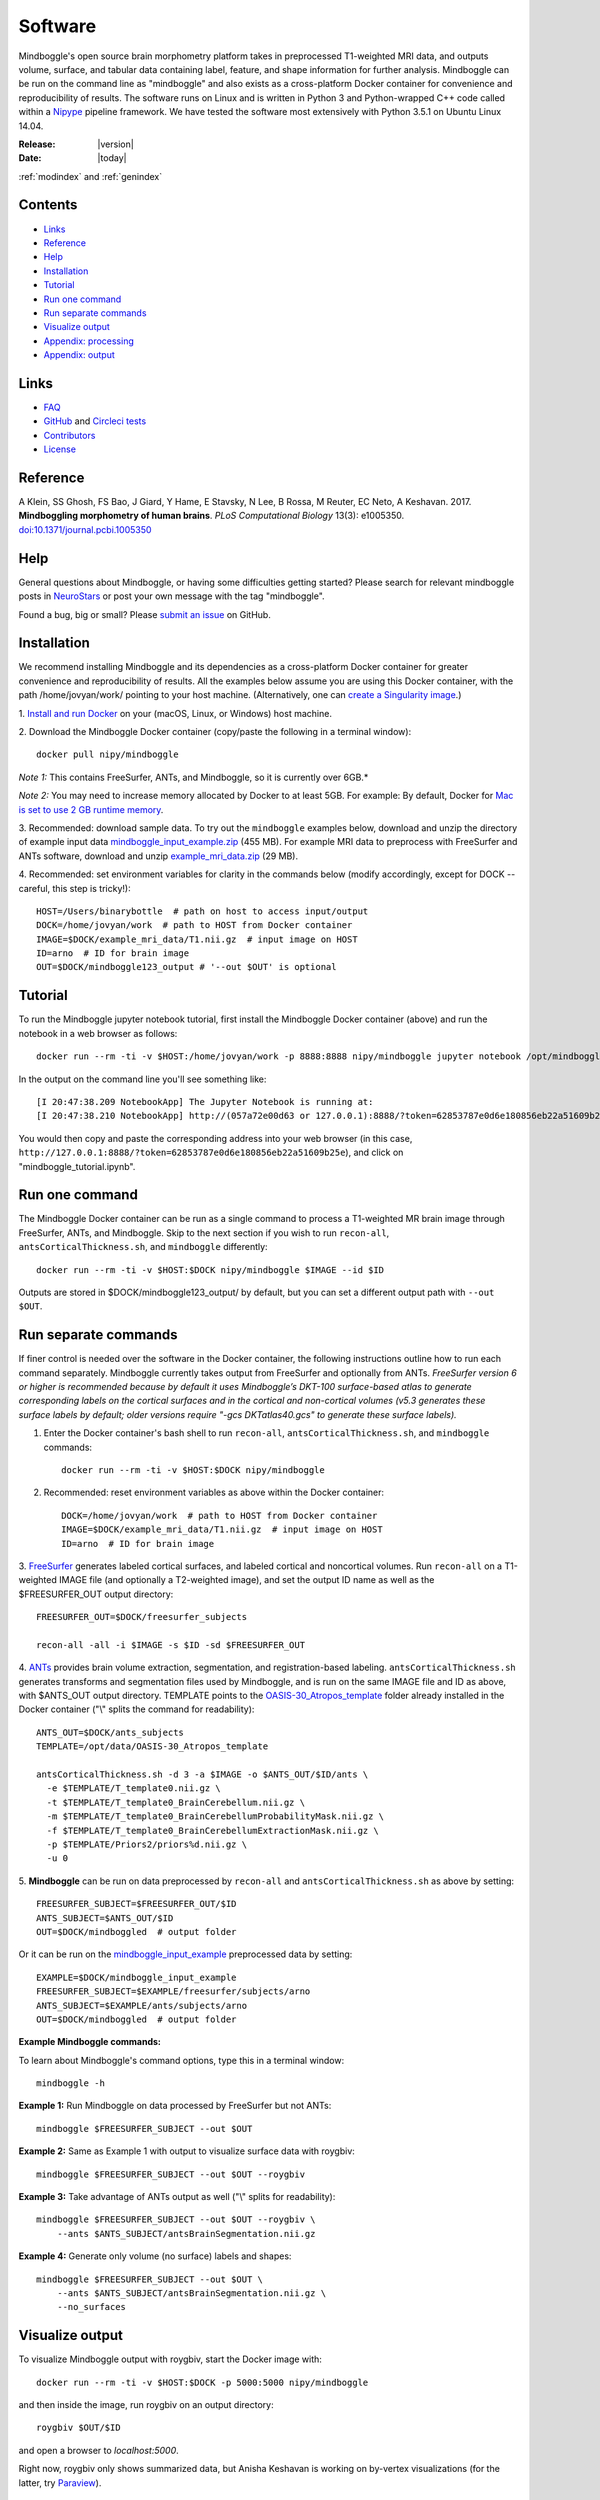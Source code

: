 ==============================================================================
Software
==============================================================================
.. role:: red

Mindboggle's open source brain morphometry platform takes in preprocessed T1-weighted
MRI data, and outputs volume, surface, and tabular data containing label, feature, and shape
information for further analysis. Mindboggle can be run on the command line as "mindboggle"
and also exists as a cross-platform Docker container for convenience and reproducibility
of results. The software runs on Linux and is written in Python 3 and Python-wrapped C++ code 
called within a `Nipype <http://nipy.org/nipype>`_ pipeline framework. 
We have tested the software most extensively with Python 3.5.1 on Ubuntu Linux 14.04.

:Release: |version|
:Date: |today|
:ref:`modindex` and :ref:`genindex`

------------------------------------------------------------------------------
Contents
------------------------------------------------------------------------------
- `Links`_
- `Reference`_
- `Help`_
- `Installation`_
- `Tutorial`_
- `Run one command`_
- `Run separate commands`_
- `Visualize output`_
- `Appendix: processing`_
- `Appendix: output`_

------------------------------------------------------------------------------
_`Links`
------------------------------------------------------------------------------
- `FAQ <http://mindboggle.readthedocs.io/en/latest/faq.html>`_
- `GitHub <http://github.com/nipy/mindboggle>`_ and `Circleci tests <https://circleci.com/gh/nipy/mindboggle>`_
- `Contributors <http://mindboggle.info/people.html>`_
- `License <http://mindboggle.readthedocs.io/en/latest/license.html>`_

------------------------------------------------------------------------------
_`Reference`
------------------------------------------------------------------------------
A Klein, SS Ghosh, FS Bao, J Giard, Y Hame, E Stavsky, N Lee, B Rossa,
M Reuter, EC Neto, A Keshavan. 2017.
**Mindboggling morphometry of human brains**.
*PLoS Computational Biology* 13(3): e1005350.
`doi:10.1371/journal.pcbi.1005350 <https://doi.org/10.1371/journal.pcbi.1005350>`_

------------------------------------------------------------------------------
_`Help`
------------------------------------------------------------------------------
General questions about Mindboggle, or having some difficulties getting started?  
Please search for relevant mindboggle posts in 
`NeuroStars <https://neurostars.org/tags/mindboggle/>`_ 
or post your own message with the tag "mindboggle". 

Found a bug, big or small?  Please
`submit an issue <https://github.com/nipy/mindboggle/issues>`_ on GitHub.

------------------------------------------------------------------------------
_`Installation`
------------------------------------------------------------------------------
We recommend installing Mindboggle and its dependencies as a cross-platform
Docker container for greater convenience and reproducibility of results.
All the examples below assume you are using this Docker container,
with the path /home/jovyan/work/ pointing to your host machine.
(Alternatively, one can `create a Singularity image <http://mindboggle.readthedocs.io/en/latest/faq/singularity.html>`_.)

1. `Install and run Docker <https://docs.docker.com/engine/installation/>`_
on your (macOS, Linux, or Windows) host machine.

2. Download the Mindboggle Docker container (copy/paste the following in a
terminal window)::

    docker pull nipy/mindboggle

*Note 1:* This contains FreeSurfer, ANTs, and Mindboggle, so it is currently
over 6GB.*

*Note 2:* You may need to increase memory allocated by Docker to at least 5GB.
For example: By default, Docker for `Mac is set to use 2 GB runtime memory <https://docs.docker.com/docker-for-mac/>`_.

3. Recommended: download sample data. To try out the ``mindboggle`` examples
below, download and unzip the directory of example input data
`mindboggle_input_example.zip <https://osf.io/3xfb8/?action=download&version=1>`_ (455 MB).
For example MRI data to preprocess with FreeSurfer and ANTs software,
download and unzip
`example_mri_data.zip <https://osf.io/k3m94/?action=download&version=1>`_ (29 MB).

4. Recommended: set environment variables for clarity in the commands below
(modify accordingly, except for DOCK -- careful, this step is tricky!)::

    HOST=/Users/binarybottle  # path on host to access input/output
    DOCK=/home/jovyan/work  # path to HOST from Docker container
    IMAGE=$DOCK/example_mri_data/T1.nii.gz  # input image on HOST
    ID=arno  # ID for brain image
    OUT=$DOCK/mindboggle123_output # '--out $OUT' is optional

------------------------------------------------------------------------------
_`Tutorial`
------------------------------------------------------------------------------
To run the Mindboggle jupyter notebook tutorial, first install the Mindboggle
Docker container (above) and run the notebook in a web browser as follows::

    docker run --rm -ti -v $HOST:/home/jovyan/work -p 8888:8888 nipy/mindboggle jupyter notebook /opt/mindboggle/docs/mindboggle_tutorial.ipynb # --ip=0.0.0.0 --allow-root

In the output on the command line you'll see something like::

    [I 20:47:38.209 NotebookApp] The Jupyter Notebook is running at:
    [I 20:47:38.210 NotebookApp] http://(057a72e00d63 or 127.0.0.1):8888/?token=62853787e0d6e180856eb22a51609b25e

You would then copy and paste the corresponding address into your web browser 
(in this case, ``http://127.0.0.1:8888/?token=62853787e0d6e180856eb22a51609b25e``),
and click on "mindboggle_tutorial.ipynb".

------------------------------------------------------------------------------
_`Run one command`
------------------------------------------------------------------------------
The Mindboggle Docker container can be run as a single command to process
a T1-weighted MR brain image through FreeSurfer, ANTs, and Mindboggle.
Skip to the next section if you wish to run ``recon-all``,
``antsCorticalThickness.sh``, and ``mindboggle`` differently::

    docker run --rm -ti -v $HOST:$DOCK nipy/mindboggle $IMAGE --id $ID

Outputs are stored in $DOCK/mindboggle123_output/ by default,
but you can set a different output path with ``--out $OUT``.

------------------------------------------------------------------------------
_`Run separate commands`
------------------------------------------------------------------------------
If finer control is needed over the software in the Docker container,
the following instructions outline how to run each command separately.
Mindboggle currently takes output from FreeSurfer and optionally from ANTs.
*FreeSurfer version 6 or higher is recommended because by default it uses
Mindboggle’s DKT-100 surface-based atlas to generate corresponding labels
on the cortical surfaces and in the cortical and non-cortical volumes
(v5.3 generates these surface labels by default; older versions require
"-gcs DKTatlas40.gcs" to generate these surface labels).*

1. Enter the Docker container's bash shell to run ``recon-all``, ``antsCorticalThickness.sh``, and ``mindboggle`` commands::

    docker run --rm -ti -v $HOST:$DOCK nipy/mindboggle

2. Recommended: reset environment variables as above within the Docker container::

    DOCK=/home/jovyan/work  # path to HOST from Docker container
    IMAGE=$DOCK/example_mri_data/T1.nii.gz  # input image on HOST
    ID=arno  # ID for brain image

3. `FreeSurfer <http://surfer.nmr.mgh.harvard.edu>`_ generates labeled
cortical surfaces, and labeled cortical and noncortical volumes.
Run ``recon-all`` on a T1-weighted IMAGE file (and optionally a T2-weighted
image), and set the output ID name as well as the $FREESURFER_OUT output
directory::

    FREESURFER_OUT=$DOCK/freesurfer_subjects

    recon-all -all -i $IMAGE -s $ID -sd $FREESURFER_OUT

4. `ANTs <http://stnava.github.io/ANTs/>`_ provides brain volume extraction,
segmentation, and registration-based labeling. ``antsCorticalThickness.sh``
generates transforms and segmentation files used by Mindboggle, and is run
on the same IMAGE file and ID as above, with $ANTS_OUT output directory.
TEMPLATE points to the `OASIS-30_Atropos_template <https://osf.io/rh9km/>`_ folder
already installed in the Docker container ("\\" splits the command for readability)::

    ANTS_OUT=$DOCK/ants_subjects
    TEMPLATE=/opt/data/OASIS-30_Atropos_template

    antsCorticalThickness.sh -d 3 -a $IMAGE -o $ANTS_OUT/$ID/ants \
      -e $TEMPLATE/T_template0.nii.gz \
      -t $TEMPLATE/T_template0_BrainCerebellum.nii.gz \
      -m $TEMPLATE/T_template0_BrainCerebellumProbabilityMask.nii.gz \
      -f $TEMPLATE/T_template0_BrainCerebellumExtractionMask.nii.gz \
      -p $TEMPLATE/Priors2/priors%d.nii.gz \
      -u 0

5. **Mindboggle** can be run on data preprocessed by ``recon-all`` and
``antsCorticalThickness.sh`` as above by setting::

    FREESURFER_SUBJECT=$FREESURFER_OUT/$ID
    ANTS_SUBJECT=$ANTS_OUT/$ID
    OUT=$DOCK/mindboggled  # output folder

Or it can be run on the
`mindboggle_input_example <https://osf.io/3xfb8/?action=download&version=1>`_
preprocessed data by setting::

    EXAMPLE=$DOCK/mindboggle_input_example
    FREESURFER_SUBJECT=$EXAMPLE/freesurfer/subjects/arno
    ANTS_SUBJECT=$EXAMPLE/ants/subjects/arno
    OUT=$DOCK/mindboggled  # output folder

**Example Mindboggle commands:**

To learn about Mindboggle's command options, type this in a terminal window::

    mindboggle -h

**Example 1:**
Run Mindboggle on data processed by FreeSurfer but not ANTs::

    mindboggle $FREESURFER_SUBJECT --out $OUT

**Example 2:**
Same as Example 1 with output to visualize surface data with roygbiv::

    mindboggle $FREESURFER_SUBJECT --out $OUT --roygbiv

**Example 3:**
Take advantage of ANTs output as well ("\\" splits for readability)::

    mindboggle $FREESURFER_SUBJECT --out $OUT --roygbiv \
        --ants $ANTS_SUBJECT/antsBrainSegmentation.nii.gz

**Example 4:**
Generate only volume (no surface) labels and shapes::

    mindboggle $FREESURFER_SUBJECT --out $OUT \
        --ants $ANTS_SUBJECT/antsBrainSegmentation.nii.gz \
        --no_surfaces

------------------------------------------------------------------------------
_`Visualize output`
------------------------------------------------------------------------------
To visualize Mindboggle output with roygbiv, start the Docker image with::

    docker run --rm -ti -v $HOST:$DOCK -p 5000:5000 nipy/mindboggle

and then inside the image, run roygbiv on an output directory::

    roygbiv $OUT/$ID

and open a browser to `localhost:5000`.

Right now, roygbiv only shows summarized data, but Anisha Keshavan is working
on by-vertex visualizations (for the latter, try `Paraview <https://www.paraview.org/2>`_).

------------------------------------------------------------------------------
_`Appendix: processing`
------------------------------------------------------------------------------
The following steps are performed by Mindboggle (with links to code on GitHub):

1. Create hybrid gray/white segmentation from FreeSurfer and ANTs output (`combine_2labels_in_2volumes <https://github.com/nipy/mindboggle/blob/master/mindboggle/guts/segment.py#L1660>`_).
2. Fill hybrid segmentation with FreeSurfer- or ANTs-registered labels.
3. Compute volume shape measures for each labeled region:

    - volume (`volume_per_brain_region <https://github.com/nipy/mindboggle/blob/master/mindboggle/shapes/volume_shapes.py#L14>`_)

4. Compute surface shape measures for every cortical mesh vertex:

    - `surface area <https://github.com/nipy/mindboggle/blob/master/vtk_cpp_tools/PointAreaComputer.cpp>`_
    - `travel depth <https://github.com/nipy/mindboggle/blob/master/vtk_cpp_tools/TravelDepth.cpp>`_
    - `geodesic depth <https://github.com/nipy/mindboggle/blob/master/vtk_cpp_tools/geodesic_depth/GeodesicDepthMain.cpp>`_
    - `mean curvature <https://github.com/nipy/mindboggle/blob/master/vtk_cpp_tools/curvature/CurvatureMain.cpp>`_
    - convexity (from FreeSurfer)
    - thickness (from FreeSurfer)

5. Extract cortical surface features:

    - `folds <https://github.com/nipy/mindboggle/blob/master/mindboggle/features/folds.py>`_
    - `sulci <https://github.com/nipy/mindboggle/blob/master/mindboggle/features/sulci.py>`_
    - `fundi <https://github.com/nipy/mindboggle/blob/master/mindboggle/features/fundi.py>`_

6. For each cortical surface label/sulcus, compute:

    - `area <https://github.com/nipy/mindboggle/blob/master/vtk_cpp_tools/area/PointAreaMain.cpp>`_
    - mean coordinates: `means_per_label <https://github.com/nipy/mindboggle/blob/master/mindboggle/guts/compute.py#L512>`_
    - mean coordinates in MNI152 space
    - `Laplace-Beltrami spectrum <https://github.com/nipy/mindboggle/blob/master/mindboggle/shapes/laplace_beltrami.py>`_
    - `Zernike moments <https://github.com/nipy/mindboggle/blob/master/mindboggle/shapes/zernike/zernike.py>`_

7. Compute statistics (``stats_per_label`` in `compute.py <https://github.com/nipy/mindboggle/blob/master/mindboggle/guts/compute.py#L716>`_) for each shape measure in #4 for each label/feature:

    - median
    - median absolute deviation
    - mean
    - standard deviation
    - skew
    - kurtosis
    - lower quartile
    - upper quartile

------------------------------------------------------------------------------
_`Appendix: output`
------------------------------------------------------------------------------
Example output data can be found
on Mindboggle's `examples <https://osf.io/8cf5z>`_ site on osf.io.
By default, output files are saved in $HOME/mindboggled/SUBJECT, where $HOME
is the home directory and SUBJECT is a name representing the person's
brain that has been scanned.
Volume files are in `NIfTI <http://nifti.nimh.nih.gov>`_ format,
surface meshes in `VTK <http://www.vtk.org/>`_ format,
and tables are comma-delimited.
Each file contains integers that correspond to anatomical :doc:`labels <labels>`
or features (0-24 for sulci).
All output data are in the original subject's space.
The following include outputs from most, but not all, optional arguments.

+----------------+----------------------------------------------------+--------------+
|   **Folder**   | **Contents**                                       | **Format**   |
+----------------+----------------------------------------------------+--------------+
|    labels/     |  number-labeled surfaces and volumes               | .vtk, .nii.gz|
+----------------+----------------------------------------------------+--------------+
|    features/   |  surfaces with features:  sulci, fundi             | .vtk         |
+----------------+----------------------------------------------------+--------------+
|    shapes/     |  surfaces with shape measures (per vertex)         | .vtk         |
+----------------+----------------------------------------------------+--------------+
|    tables/     |tables of shape measures (per label/feature/vertex) | .csv         |
+----------------+----------------------------------------------------+--------------+

**mindboggled** / $SUBJECT /

    **labels** /

        **freesurfer_wmparc_labels_in_hybrid_graywhite.nii.gz**:  *hybrid segmentation filled with FS labels*

        **ants_labels_in_hybrid_graywhite.nii.gz**:  *hybrid segmentation filled with ANTs + FS cerebellar labels*

        [left,right]_cortical_surface / **freesurfer_cortex_labels.vtk**: `DKT <http://mindboggle.info/data.html>`_ *cortical surface labels*

    **features** / [left,right]_cortical_surface /

            **folds.vtk**:  *(unidentified) depth-based folds*

            **sulci.vtk**:  *sulci defined by* `DKT <http://mindboggle.info/data.html>`_ *label pairs in depth-based folds*

            **fundus_per_sulcus.vtk**:  *fundus curve per sulcus*  **-- UNDER EVALUATION --**

            **cortex_in_MNI152_space.vtk**:  *cortical surfaces aligned to an MNI152 template*

    **shapes** / [left,right]_cortical_surface /

            **area.vtk**:  *per-vertex surface area*

            **mean_curvature.vtk**:  *per-vertex mean curvature*

            **geodesic_depth.vtk**:  *per-vertex geodesic depth*

            **travel_depth.vtk**:  *per-vertex travel depth*

            **freesurfer_curvature.vtk**:  *FS curvature files converted to VTK*

            **freesurfer_sulc.vtk**:  *FS sulc (convexity) files converted to VTK*

            **freesurfer_thickness.vtk**:  *FS thickness files converted to VTK*

    **tables** /

        **volume_per_freesurfer_label.csv**:  *volume per FS label*

        **volumes_per_ants_label.csv**:  *volume per ANTs label*

        [left,right]_cortical_surface /

            **label_shapes.csv**:  *per-label surface shape statistics*

            **sulcus_shapes.csv**:  *per-sulcus surface shape statistics*

            **fundus_shapes.csv**:  *per-fundus surface shape statistics*  **-- UNDER EVALUATION --**

            **vertices.csv**:  *per-vertex surface shape statistics*

